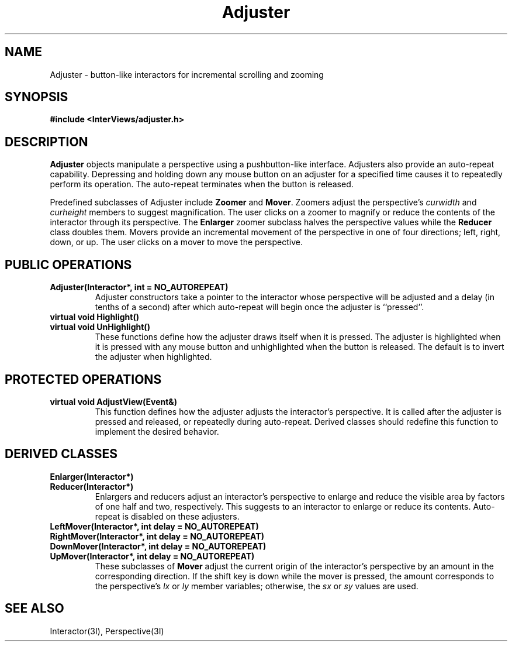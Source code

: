 .TH Adjuster 3I "15 January 1988" "InterViews" "InterViews Reference Manual"
.SH NAME
Adjuster \- button-like interactors for incremental scrolling and zooming
.SH SYNOPSIS
.B #include <InterViews/adjuster.h>
.SH DESCRIPTION
\fBAdjuster\fP objects manipulate a
perspective using a pushbutton-like interface.  Adjusters also provide an
auto-repeat capability.
Depressing and holding down any mouse button on an
adjuster for a specified time causes it to repeatedly perform its operation.
The auto-repeat terminates when the button is released.

Predefined subclasses of Adjuster include \fBZoomer\fP and \fBMover\fP.
Zoomers adjust the perspective's \fIcurwidth\fP and \fIcurheight\fP 
members to suggest magnification.  The user clicks
on a zoomer to magnify or reduce the contents of the interactor through
its perspective.  The \fBEnlarger\fP zoomer subclass
halves the perspective values while the \fBReducer\fP class doubles them.  
Movers provide an incremental movement of the perspective in
one of four directions; left, right, down, or up.  The user clicks on a
mover to move the perspective.  
.SH PUBLIC OPERATIONS
.TP
.B "Adjuster(Interactor*, int = NO_AUTOREPEAT)"
Adjuster constructors take a pointer to the interactor whose perspective 
will be adjusted and
a delay (in tenths of a second) after which auto-repeat will begin once the
adjuster is ``pressed''.
.TP
.B "virtual void Highlight()"
.ns
.TP
.B "virtual void UnHighlight()"
These functions define how the adjuster draws itself when it is pressed.
The adjuster is highlighted when it is pressed with any mouse button
and unhighlighted when the button is released.  The default is to invert the
adjuster when highlighted.
.SH PROTECTED OPERATIONS
.TP
.B "virtual void AdjustView(Event&)"
This function defines how the adjuster adjusts the interactor's 
perspective.  It is 
called after the adjuster is pressed and released, or repeatedly during
auto-repeat.  Derived classes should redefine this function to implement the
desired behavior.
.SH DERIVED CLASSES
.TP
.B "Enlarger(Interactor*)"
.ns
.TP
.B "Reducer(Interactor*)"
Enlargers and reducers adjust an interactor's perspective to enlarge and
reduce the visible area by factors of one half and two, respectively.  This
suggests to an interactor to enlarge or reduce its contents.  
Auto-repeat is disabled on these adjusters.
.TP
.B "LeftMover(Interactor*, int delay = NO_AUTOREPEAT)"
.ns
.TP
.B "RightMover(Interactor*, int delay = NO_AUTOREPEAT)"
.ns
.TP
.B "DownMover(Interactor*, int delay = NO_AUTOREPEAT)"
.ns
.TP
.B "UpMover(Interactor*, int delay = NO_AUTOREPEAT)"
These subclasses of \fBMover\fP adjust the current origin of the
interactor's perspective by an amount in the corresponding direction.  If
the shift key is down while the mover is pressed, the amount corresponds to
the perspective's \fIlx\fP or \fIly\fP member variables; otherwise, the
\fIsx\fP or \fIsy\fP values are used.
.SH SEE ALSO
Interactor(3I), Perspective(3I)
